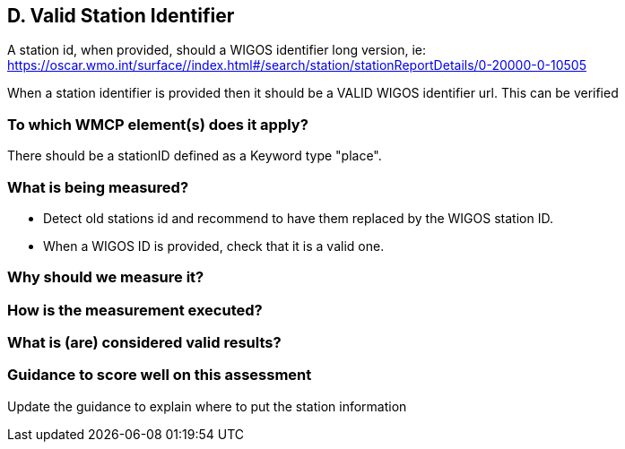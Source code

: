 
== D. Valid Station Identifier

A station id, when provided, should a WIGOS identifier long version, ie:
https://oscar.wmo.int/surface//index.html#/search/station/stationReportDetails/0-20000-0-10505

When a station identifier is provided then it should be a VALID WIGOS
identifier url. This can be verified

=== To which WMCP element(s) does it apply?

There should be a stationID defined as a Keyword type "place".

=== What is being measured?

* Detect old stations id and recommend to have them replaced by the WIGOS station ID.
* When a WIGOS ID is provided, check that it is a valid one.

=== Why should we measure it?

=== How is the measurement executed?

=== What is (are) considered valid results?

=== Guidance to score well on this assessment

Update the guidance to explain where to put the station information

